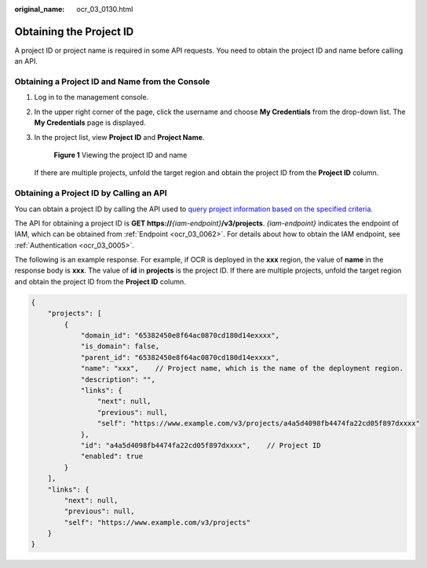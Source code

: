 :original_name: ocr_03_0130.html

.. _ocr_03_0130:

Obtaining the Project ID
========================

A project ID or project name is required in some API requests. You need to obtain the project ID and name before calling an API.

Obtaining a Project ID and Name from the Console
------------------------------------------------

#. Log in to the management console.

#. In the upper right corner of the page, click the username and choose **My Credentials** from the drop-down list. The **My Credentials** page is displayed.

#. In the project list, view **Project ID** and **Project Name**.


   .. figure:: /_static/images/en-us_image_0000001750904201.png
      :alt: **Figure 1** Viewing the project ID and name

      **Figure 1** Viewing the project ID and name

   If there are multiple projects, unfold the target region and obtain the project ID from the **Project ID** column.

Obtaining a Project ID by Calling an API
----------------------------------------

You can obtain a project ID by calling the API used to `query project information based on the specified criteria <https://docs.otc.t-systems.com/identity-access-management/api-ref/apis/project_management/querying_project_information_based_on_the_specified_criteria.html>`__.

The API for obtaining a project ID is **GET https://**\ *{iam-endpoint}*\ **/v3/projects**. *{iam-endpoint}* indicates the endpoint of IAM, which can be obtained from :ref:`Endpoint <ocr_03_0062>`. For details about how to obtain the IAM endpoint, see :ref:`Authentication <ocr_03_0005>`.

The following is an example response. For example, if OCR is deployed in the **xxx** region, the value of **name** in the response body is **xxx**. The value of **id** in **projects** is the project ID. If there are multiple projects, unfold the target region and obtain the project ID from the **Project ID** column.

.. code-block::

   {
       "projects": [
           {
               "domain_id": "65382450e8f64ac0870cd180d14exxxx",
               "is_domain": false,
               "parent_id": "65382450e8f64ac0870cd180d14exxxx",
               "name": "xxx",    // Project name, which is the name of the deployment region.
               "description": "",
               "links": {
                   "next": null,
                   "previous": null,
                   "self": "https://www.example.com/v3/projects/a4a5d4098fb4474fa22cd05f897dxxxx"
               },
               "id": "a4a5d4098fb4474fa22cd05f897dxxxx",    // Project ID
               "enabled": true
           }
       ],
       "links": {
           "next": null,
           "previous": null,
           "self": "https://www.example.com/v3/projects"
       }
   }
